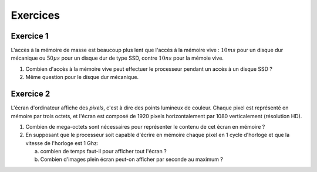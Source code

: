 Exercices
=========

Exercice 1
----------

L'accès à la mémoire de masse est beaucoup plus lent que l'accès à la mémoire vive : :math:`10 ms` pour un disque dur mécanique ou :math:`50\mu s` pour un disque dur de type SSD, contre :math:`10ns` pour la mémoie vive.

1. Combien d'accès à la mémoire vive peut effectuer le processeur pendant un accès à un disque SSD ?
2. Même question pour le disque dur mécanique.

Exercice 2
----------

L'écran d'ordinateur affiche des *pixels*, c'est à dire des points lumineux de couleur. Chaque pixel est représenté en mémoire par trois octets, et l'écran est composé de 1920 pixels horizontalement par 1080 verticalement (résolution HD).

1. Combien de mega-octets sont nécessaires pour représenter le contenu de cet écran en mémoire ?
2. En supposant que le processeur soit capable d'écrire en mémoire chaque pixel en 1 cycle d'horloge et que la vitesse de l'horloge est 1 Ghz:
   
   a. combien de temps faut-il pour afficher tout l'écran ?
   b. Combien d'images plein écran peut-on afficher par seconde au maximum ?
